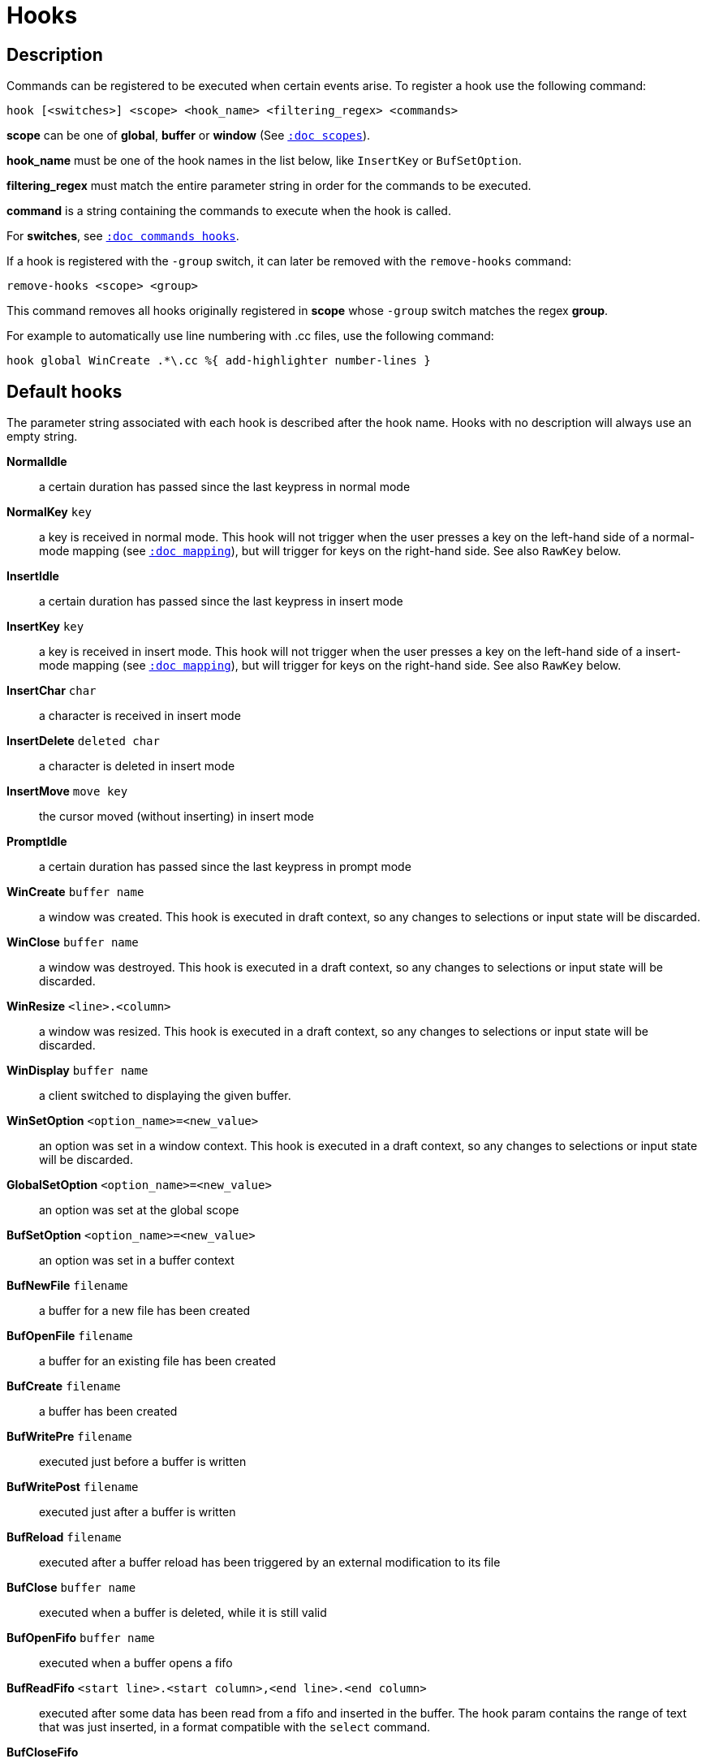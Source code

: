 = Hooks

== Description

Commands can be registered to be executed when certain events arise. To
register a hook use the following command:

------------------------------------------------------------------
hook [<switches>] <scope> <hook_name> <filtering_regex> <commands>
------------------------------------------------------------------

*scope* can be one of *global*, *buffer* or *window* (See
<<scopes#,`:doc scopes`>>).

*hook_name* must be one of the hook names in the list below, like `InsertKey`
or `BufSetOption`.

*filtering_regex* must match the entire parameter string in order for the
commands to be executed.

*command* is a string containing the commands to execute when the hook
is called.

For *switches*, see <<commands#hooks,`:doc commands hooks`>>.

If a hook is registered with the `-group` switch, it can later be removed with
the `remove-hooks` command:

----------------------------
remove-hooks <scope> <group>
----------------------------

This command removes all hooks originally registered in *scope* whose
`-group` switch matches the regex *group*.

For example to automatically use line numbering with .cc files, use the
following command:

--------------------------------------------------------------
hook global WinCreate .*\.cc %{ add-highlighter number-lines }
--------------------------------------------------------------

== Default hooks

The parameter string associated with each hook is described after the hook
name. Hooks with no description will always use an empty string.

*NormalIdle*::
    a certain duration has passed since the last keypress in normal mode

*NormalKey* `key`::
    a key is received in normal mode. This hook will not trigger when the user
    presses a key on the left-hand side of a normal-mode mapping (see
    <<mapping#,`:doc mapping`>>), but will trigger for keys on the right-hand
    side. See also `RawKey` below.

*InsertIdle*::
    a certain duration has passed since the last keypress in insert mode

*InsertKey* `key`::
    a key is received in insert mode. This hook will not trigger when the user
    presses a key on the left-hand side of a insert-mode mapping (see
    <<mapping#,`:doc mapping`>>), but will trigger for keys on the right-hand
    side. See also `RawKey` below.

*InsertChar* `char`::
    a character is received in insert mode

*InsertDelete* `deleted char`::
    a character is deleted in insert mode

*InsertMove* `move key`::
    the cursor moved (without inserting) in insert mode

*PromptIdle*::
    a certain duration has passed since the last keypress in prompt mode

*WinCreate* `buffer name`::
    a window was created. This hook is executed in draft context, so any
    changes to selections or input state will be discarded.

*WinClose* `buffer name`::
    a window was destroyed. This hook is executed in a draft context, so any
    changes to selections or input state will be discarded.

*WinResize* `<line>.<column>`::
    a window was resized. This hook is executed in a draft context, so any
    changes to selections or input state will be discarded.

*WinDisplay* `buffer name`::
    a client switched to displaying the given buffer.

*WinSetOption* `<option_name>=<new_value>`::
    an option was set in a window context. This hook is executed in a draft
    context, so any changes to selections or input state will be discarded.

*GlobalSetOption* `<option_name>=<new_value>`::
    an option was set at the global scope

*BufSetOption* `<option_name>=<new_value>`::
    an option was set in a buffer context

*BufNewFile* `filename`::
    a buffer for a new file has been created

*BufOpenFile* `filename`::
    a buffer for an existing file has been created

*BufCreate* `filename`::
    a buffer has been created

*BufWritePre* `filename`::
    executed just before a buffer is written

*BufWritePost* `filename`::
    executed just after a buffer is written

*BufReload* `filename`::
    executed after a buffer reload has been triggered by an external
    modification to its file

*BufClose* `buffer name`::
    executed when a buffer is deleted, while it is still valid

*BufOpenFifo* `buffer name`::
    executed when a buffer opens a fifo

*BufReadFifo* `<start line>.<start column>,<end line>.<end column>`::
    executed after some data has been read from a fifo and inserted in
    the buffer. The hook param contains the range of text that was just
    inserted, in a format compatible with the `select` command.

*BufCloseFifo*::
    executed when a fifo buffer closes its fifo file descriptor either
    because the buffer is being deleted or the writing end has been closed

*ClientCreate* `client name`::
    executed when a new client is created.

*ClientClose* `client name`::
    executed when a client is closed, after it was removed from the client
    list.
    
*ClientRenamed* `<old name>:<new name>`::
    executed when a client is renamed using the `rename-client` command

*RuntimeError* `error message`::
    an error was encountered while executing a user command

*ModeChange* `[push|pop]:<old mode>:<new mode>`::
    Triggered whenever a mode is pushed or removed from the mode stack.
    The mode name can be things like 'normal' or 'insert' for regular
    interactive modes, or 'next-key[<name>]' for sub-modes where Kakoune
    prompts for a key. For example, `g` in normal mode pushes 'next-key[goto]'
    mode, the `enter-user-mode foo` command pushes 'next-key[user.foo]' mode,
    and the `on-key -mode-name bar` command pushes 'next-key[bar]' mode.

*KakBegin* `session name`::
    Kakoune has started, this hook is called just after reading the user
    configuration files

*KakEnd*::
    Kakoune is quitting

*FocusIn* `client name`::
    on supported clients, triggered when the client gets focused

*FocusOut* `client name`::
    on supported clients, triggered when the client gets unfocused

*InsertCompletionShow*::
    Triggered when the insert completion menu gets displayed

*InsertCompletionHide* `completion`::
    Triggered when the insert completion menu gets hidden, the list of
    inserted completions text ranges is passed as filtering text, in the
    same format the `select` command expects.

*RawKey* `key`::
    Triggered whenever a key is pressed by the user, regardless of what mode
    Kakoune is in, or what mappings are present (see
    <<mapping#,`:doc mapping`>>). It cannot be triggered by `execute-keys`,
    even with the `-with-hooks` option (see
    <<execeval#execute-keys-specific-switches,`:doc execeval execute-keys-specific-switches`>>).

*RegisterModified* `register`::
    Triggered after a register has been written to.

*ModuleLoaded* `module`::
    Triggered after a module is evaluated by the first `require-module` call

*User* `param`::
    Triggered  via the `trigger-user-hook` command. Provides a way for plugins
    to introduce custom hooks by specifying what *param* would be.

Note that some hooks will not consider underlying scopes depending on what
context they are bound to be run into, e.g. the `BufWritePost` hook is a buffer
hook, and will not consider the `window` scope.

While defining hook commands with a `%sh{}` block, some additional env
vars are available:

* `kak_hook_param`: filtering text passed to the currently executing hook

* `kak_hook_param_capture_N`: text captured by the hook filter regex capturing
    group N, N can either be the capturing group number, or its name
    (See <<regex#groups,`:doc regex groups`>>).

== Disabling Hooks

Hooks can be disabled temporarily by prefixing any normal mode command by `\`
(see <<keys#,`:doc keys`>>) and permanently by setting the `disabled_hooks` option
which accepts a regex describing which hooks won't be executed. For example
indentation hooks can be disabled with '.*-indent'.

Finally, hook execution can be disabled while using the `execute-keys` or
`evaluate-commands` commands by using the `-no-hooks` switch.
(See <<execeval#,`:doc execeval`>>)

As an exception to these rules, hooks declared with the `-always` switch
are triggered no matter what. A good use case is doing some cleanup on `BufCloseFifo`.

